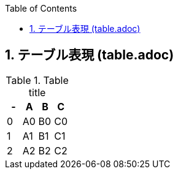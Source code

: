 :toc:
:sectnums:
:toclevels: 5





// include.adoc でこのファイルの 10 行目から include している
== テーブル表現 (table.adoc)

.Table title
|===
|- |A |B |C

|0
|A0
|B0
|C0

|1
|A1
|B1
|C1

|2
|A2
|B2
|C2
|===

